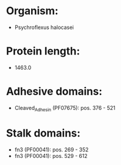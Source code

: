 * Organism:
- Psychroflexus halocasei
* Protein length:
- 1463.0
* Adhesive domains:
- Cleaved_Adhesin (PF07675): pos. 376 - 521
* Stalk domains:
- fn3 (PF00041): pos. 269 - 352
- fn3 (PF00041): pos. 529 - 612

